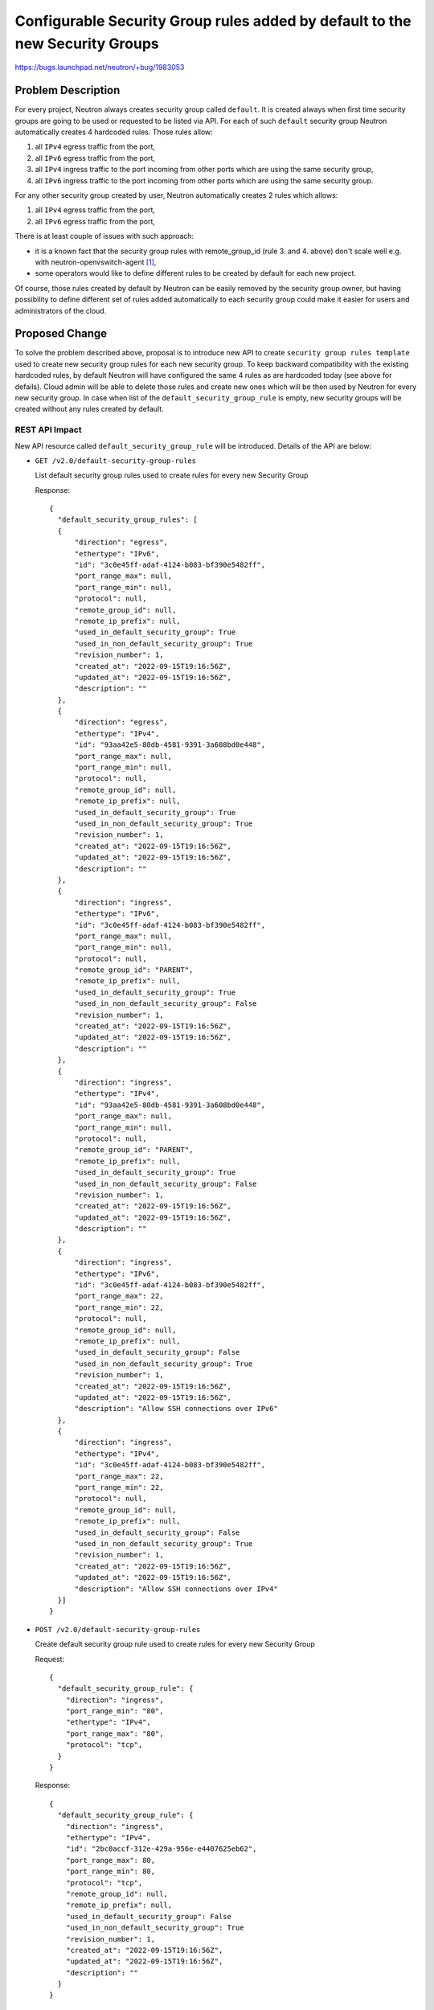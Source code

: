 ..
 This work is licensed under a Creative Commons Attribution 3.0 Unported
 License.

 http://creativecommons.org/licenses/by/3.0/legalcode

=============================================================================
Configurable Security Group rules added by default to the new Security Groups
=============================================================================

https://bugs.launchpad.net/neutron/+bug/1983053

Problem Description
===================

For every project, Neutron always creates security group called ``default``. It
is created always when first time security groups are going to be used or
requested to be listed via API. For each of such ``default`` security group
Neutron automatically creates 4 hardcoded rules. Those rules allow:

#. all ``IPv4`` egress traffic from the port,
#. all ``IPv6`` egress traffic from the port,
#. all ``IPv4`` ingress traffic to the port incoming from other ports which are
   using the same security group,
#. all ``IPv6`` ingress traffic to the port incoming from other ports which are
   using the same security group.

For any other security group created by user, Neutron automatically creates 2
rules which allows:

#. all ``IPv4`` egress traffic from the port,
#. all ``IPv6`` egress traffic from the port,

There is at least couple of issues with such approach:

* it is a known fact that the security group rules with remote_group_id (rule 3.
  and 4. above) don't scale well e.g. with neutron-openvswitch-agent [1]_,
* some operators would like to define different rules to be created by
  default for each new project.

Of course, those rules created by default by Neutron can be easily removed by
the security group owner, but having possibility to define different set of
rules added automatically to each security group could make it easier for users
and administrators of the cloud.

Proposed Change
===============

To solve the problem described above, proposal is to introduce new API to create
``security group rules template`` used to create new security group rules for
each new security group.
To keep backward compatibility with the existing hardcoded rules, by default
Neutron will have configured the same 4 rules as are hardcoded today (see above
for defails). Cloud admin will be able to delete those rules and create new ones
which will be then used by Neutron for every new security group.
In case when list of the ``default_security_group_rule`` is empty, new security
groups will be created without any rules created by default.

REST API Impact
---------------

New API resource called ``default_security_group_rule`` will be introduced.
Details of the API are below:

* ``GET /v2.0/default-security-group-rules``

  List default security group rules used to create rules for every new
  Security Group

  Response::

    {
      "default_security_group_rules": [
      {
          "direction": "egress",
          "ethertype": "IPv6",
          "id": "3c0e45ff-adaf-4124-b083-bf390e5482ff",
          "port_range_max": null,
          "port_range_min": null,
          "protocol": null,
          "remote_group_id": null,
          "remote_ip_prefix": null,
          "used_in_default_security_group": True
          "used_in_non_default_security_group": True
          "revision_number": 1,
          "created_at": "2022-09-15T19:16:56Z",
          "updated_at": "2022-09-15T19:16:56Z",
          "description": ""
      },
      {
          "direction": "egress",
          "ethertype": "IPv4",
          "id": "93aa42e5-80db-4581-9391-3a608bd0e448",
          "port_range_max": null,
          "port_range_min": null,
          "protocol": null,
          "remote_group_id": null,
          "remote_ip_prefix": null,
          "used_in_default_security_group": True
          "used_in_non_default_security_group": True
          "revision_number": 1,
          "created_at": "2022-09-15T19:16:56Z",
          "updated_at": "2022-09-15T19:16:56Z",
          "description": ""
      },
      {
          "direction": "ingress",
          "ethertype": "IPv6",
          "id": "3c0e45ff-adaf-4124-b083-bf390e5482ff",
          "port_range_max": null,
          "port_range_min": null,
          "protocol": null,
          "remote_group_id": "PARENT",
          "remote_ip_prefix": null,
          "used_in_default_security_group": True
          "used_in_non_default_security_group": False
          "revision_number": 1,
          "created_at": "2022-09-15T19:16:56Z",
          "updated_at": "2022-09-15T19:16:56Z",
          "description": ""
      },
      {
          "direction": "ingress",
          "ethertype": "IPv4",
          "id": "93aa42e5-80db-4581-9391-3a608bd0e448",
          "port_range_max": null,
          "port_range_min": null,
          "protocol": null,
          "remote_group_id": "PARENT",
          "remote_ip_prefix": null,
          "used_in_default_security_group": True
          "used_in_non_default_security_group": False
          "revision_number": 1,
          "created_at": "2022-09-15T19:16:56Z",
          "updated_at": "2022-09-15T19:16:56Z",
          "description": ""
      },
      {
          "direction": "ingress",
          "ethertype": "IPv6",
          "id": "3c0e45ff-adaf-4124-b083-bf390e5482ff",
          "port_range_max": 22,
          "port_range_min": 22,
          "protocol": null,
          "remote_group_id": null,
          "remote_ip_prefix": null,
          "used_in_default_security_group": False
          "used_in_non_default_security_group": True
          "revision_number": 1,
          "created_at": "2022-09-15T19:16:56Z",
          "updated_at": "2022-09-15T19:16:56Z",
          "description": "Allow SSH connections over IPv6"
      },
      {
          "direction": "ingress",
          "ethertype": "IPv4",
          "id": "3c0e45ff-adaf-4124-b083-bf390e5482ff",
          "port_range_max": 22,
          "port_range_min": 22,
          "protocol": null,
          "remote_group_id": null,
          "remote_ip_prefix": null,
          "used_in_default_security_group": False
          "used_in_non_default_security_group": True
          "revision_number": 1,
          "created_at": "2022-09-15T19:16:56Z",
          "updated_at": "2022-09-15T19:16:56Z",
          "description": "Allow SSH connections over IPv4"
      }]
    }

* ``POST /v2.0/default-security-group-rules``

  Create default security group rule used to create rules for every new
  Security Group

  Request::

    {
      "default_security_group_rule": {
        "direction": "ingress",
        "port_range_min": "80",
        "ethertype": "IPv4",
        "port_range_max": "80",
        "protocol": "tcp",
      }
    }

  Response::

    {
      "default_security_group_rule": {
        "direction": "ingress",
        "ethertype": "IPv4",
        "id": "2bc0accf-312e-429a-956e-e4407625eb62",
        "port_range_max": 80,
        "port_range_min": 80,
        "protocol": "tcp",
        "remote_group_id": null,
        "remote_ip_prefix": null,
        "used_in_default_security_group": False
        "used_in_non_default_security_group": True
        "revision_number": 1,
        "created_at": "2022-09-15T19:16:56Z",
        "updated_at": "2022-09-15T19:16:56Z",
        "description": ""
      }
    }

* ``GET /v2.0/default-security-group-rules/{rule_id}``

  Show default security group rule used to create rules for every new
  Security Group

  Response::

    {
      "security_group_rule": {
        "direction": "egress",
        "ethertype": "IPv6",
        "id": "3c0e45ff-adaf-4124-b083-bf390e5482ff",
        "port_range_max": null,
        "port_range_min": null,
        "protocol": null,
        "remote_group_id": null,
        "remote_ip_prefix": null,
        "used_in_default_security_group": False
        "used_in_non_default_security_group": True
        "revision_number": 1,
        "created_at": "2022-09-15T19:16:56Z",
        "updated_at": "2022-09-15T19:16:56Z",
      }
    }

* ``DELETE /v2.0/default-security-group-rules/{rule_id}``

  Delete default security group rule used to create rules for every new
  Security Group

DB Impact
---------

Default security group rule DB table:

+------------------------+---------+------+------+---------------------------------------+
| Attribute              | Type    | Req  | CRUD | Description                           |
+========================+=========+======+======+=======================================+
| id                     | uuid-str| No   | R    | Id of default security group rule.    |
+------------------------+---------+------+------+---------------------------------------+
| direction              | String  | Yes  | CR   | Direction in which the security group |
|                        |         |      |      | rule is applied.                      |
+------------------------+---------+------+------+---------------------------------------+
| ethertype              | String  | No   | CR   | Must be IPv4 or IPv6.                 |
+------------------------+---------+------+------+---------------------------------------+
| remote_group_id        | String  | No   | CR   | The remote group UUID to associate    |
|                        |         |      |      | with this security group rule.        |
|                        |         |      |      | Special value ``PARENT`` can be also  |
|                        |         |      |      | used and it means to always use       |
|                        |         |      |      | id of the security group in which     |
|                        |         |      |      | will be created with such rule.       |
+------------------------+---------+------+------+---------------------------------------+
| protocol               | String  | No   | CR   | The IP protocol can be represented by |
|                        |         |      |      | a string, an integer, or null.        |
|                        |         |      |      | Valid strings or integers are the     |
|                        |         |      |      | same as for the                       |
|                        |         |      |      | ``security group rule``.              |
+------------------------+---------+------+------+---------------------------------------+
| port_range_min         | String  | No   | CR   | The minimum port number in the        |
|                        |         |      |      | range that is matched by the security |
|                        |         |      |      | group rule.                           |
+------------------------+---------+------+------+---------------------------------------+
| port_range_max         | Integer | No   | CR   | The maximum port number in the        |
|                        |         |      |      | range that is matched by the security |
|                        |         |      |      | group rule.                           |
+------------------------+---------+------+------+---------------------------------------+
| remote_ip_prefix       | Integer | No   | CR   | The remote IP prefix that is matched  |
|                        |         |      |      | by this security group rule.          |
+------------------------+---------+------+------+---------------------------------------+
| standard_attr_id       | Ingeger | Yes  | R    | Id of the associated standard         |
|                        |         |      |      | attribute record.                     |
+------------------------+---------+------+------+---------------------------------------+
| used_in_default_sg     | Boolean | No   | CR   | If it is set to ``True`` such rule    |
|                        |         |      |      | will be used in a template for the    |
|                        |         |      |      | ``default`` security group which is   |
|                        |         |      |      | created automatically for every       |
|                        |         |      |      | project. Default value is ``False``   |
+------------------------+---------+------+------+---------------------------------------+
| used_in_non_default_sg | Boolean | No   | CR   | If it is set to ``True`` such rule    |
|                        |         |      |      | will be used in a template for the    |
|                        |         |      |      | every ``non default`` security group. |
|                        |         |      |      | Default value is ``False``            |
+------------------------+---------+------+------+---------------------------------------+

Security Impact
---------------

New API will be by default available only for the admin users.


Performance Impact
------------------

None


Implementation
==============

Assignee(s)
-----------

Primary assignee:
  Slawek Kaplonski <skaplons@redhat.com> (IRC: slaweq)

Work Items
----------

* REST API update.

* DB schema update.

* Security Group DB code update.

* CLI update.

* Documentation.

* Tests and CI related changes.

Testing
=======

* Unit Test
* API test


Documentation Impact
====================

User Documentation
------------------

New API must be documented in the Neutron API reference document.


References
==========

.. [1] https://etherpad.opendev.org/p/openstack-networking-train-ptg#L348

